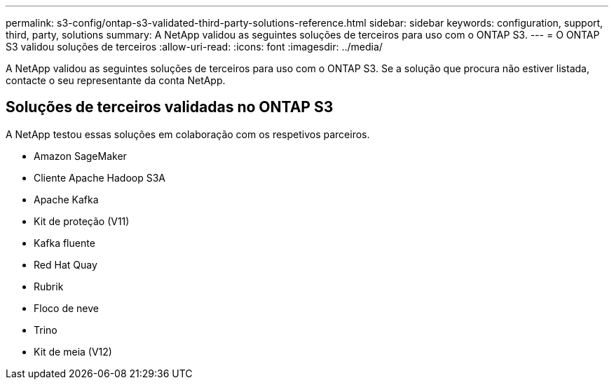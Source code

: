 ---
permalink: s3-config/ontap-s3-validated-third-party-solutions-reference.html 
sidebar: sidebar 
keywords: configuration, support, third, party, solutions 
summary: A NetApp validou as seguintes soluções de terceiros para uso com o ONTAP S3. 
---
= O ONTAP S3 validou soluções de terceiros
:allow-uri-read: 
:icons: font
:imagesdir: ../media/


[role="lead"]
A NetApp validou as seguintes soluções de terceiros para uso com o ONTAP S3. Se a solução que procura não estiver listada, contacte o seu representante da conta NetApp.



== Soluções de terceiros validadas no ONTAP S3

A NetApp testou essas soluções em colaboração com os respetivos parceiros.

* Amazon SageMaker
* Cliente Apache Hadoop S3A
* Apache Kafka
* Kit de proteção (V11)
* Kafka fluente
* Red Hat Quay
* Rubrik
* Floco de neve
* Trino
* Kit de meia (V12)


